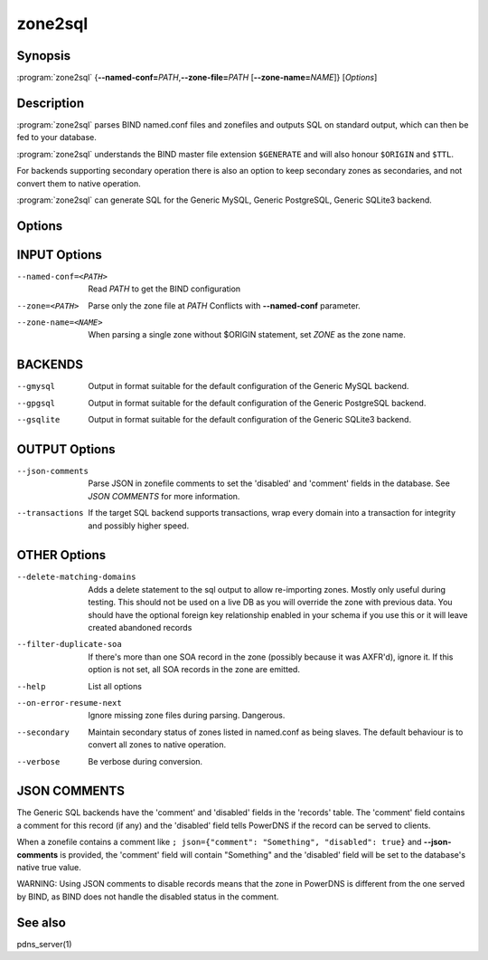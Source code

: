 zone2sql
========

Synopsis
--------

:program:`zone2sql` {**--named-conf=**\ *PATH*,\ **--zone-file=**\ *PATH* [**--zone-name=**\ *NAME*]} [*Options*]

Description
-----------

:program:`zone2sql` parses BIND named.conf files and zonefiles and outputs SQL
on standard output, which can then be fed to your database.

:program:`zone2sql` understands the BIND master file extension ``$GENERATE``
and will also honour ``$ORIGIN`` and ``$TTL``.

For backends supporting secondary operation there is also an option to keep
secondary zones as secondaries, and not convert them to native operation.

:program:`zone2sql` can generate SQL for the Generic MySQL, Generic PostgreSQL,
Generic SQLite3 backend.

Options
-------

INPUT Options
-------------

--named-conf=<PATH>         Read *PATH* to get the BIND configuration
--zone=<PATH>               Parse only the zone file at *PATH* Conflicts with **--named-conf** parameter.
--zone-name=<NAME>          When parsing a single zone without $ORIGIN statement, set *ZONE* as
                            the zone name.

BACKENDS
--------

--gmysql
    Output in format suitable for the default configuration of the
    Generic MySQL backend.
--gpgsql
    Output in format suitable for the default configuration of the
    Generic PostgreSQL backend.
--gsqlite
    Output in format suitable for the default configuration of the
    Generic SQLite3 backend.

OUTPUT Options
--------------

--json-comments
    Parse JSON in zonefile comments to set the 'disabled' and 'comment'
    fields in the database. See *JSON COMMENTS* for more information.
--transactions
    If the target SQL backend supports transactions, wrap every domain
    into a transaction for integrity and possibly higher speed.

OTHER Options
-------------

--delete-matching-domains
    Adds a delete statement to the sql output to allow re-importing zones.
    Mostly only useful during testing. This should not be used on a live DB
    as you will override the zone with previous data.
    You should have the optional foreign key relationship enabled in your 
    schema if you use this or it will leave created abandoned records
--filter-duplicate-soa
    If there's more than one SOA record in the zone (possibly because it
    was AXFR'd), ignore it. If this option is not set, all SOA records
    in the zone are emitted.
--help
    List all options
--on-error-resume-next
    Ignore missing zone files during parsing. Dangerous.
--secondary
    Maintain secondary status of zones listed in named.conf as being slaves.
    The default behaviour is to convert all zones to native operation.
--verbose
    Be verbose during conversion.

JSON COMMENTS
-------------

The Generic SQL backends have the 'comment' and 'disabled' fields in the
'records' table. The 'comment' field contains a comment for this record
(if any) and the 'disabled' field tells PowerDNS if the record can be
served to clients.

When a zonefile contains a comment like
``; json={"comment": "Something", "disabled": true}`` and
**--json-comments** is provided, the 'comment' field will contain
"Something" and the 'disabled' field will be set to the database's
native true value.

WARNING: Using JSON comments to disable records means that the zone in
PowerDNS is different from the one served by BIND, as BIND does not
handle the disabled status in the comment.

See also
--------

pdns_server(1)
